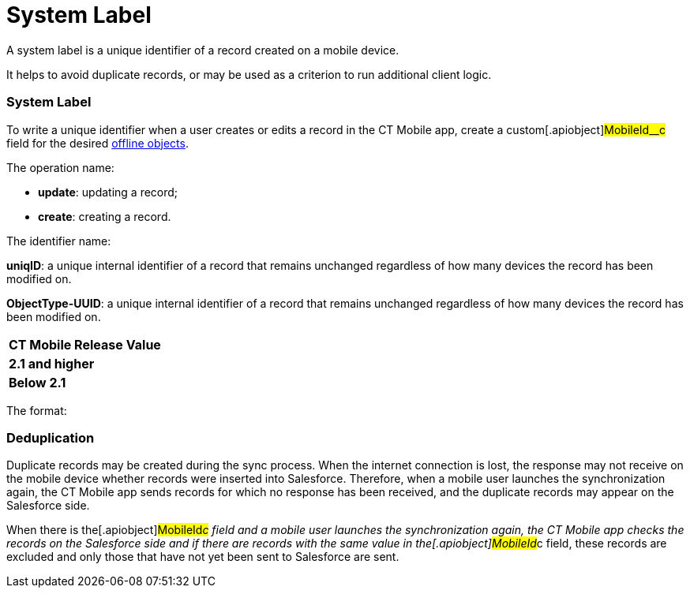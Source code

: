 = System Label

A system label is a unique identifier of a record created on a mobile
device.

//tag::ios[]

It helps to avoid duplicate records, or may be used as a criterion to
run additional client logic.

:toc: :toclevels: 3

[[h2_395000743]]
=== System Label

To write a unique identifier when a user creates or edits a record in
the CT Mobile app, create a custom[.apiobject]#MobileId__c#
field for the desired xref:ios/admin-guide/managing-offline-objects/index.adoc[offline
objects].



The operation name:

* *update*: updating a record;
* *create*: creating a record.

The identifier name:

//tag::ios[]

*uniqID*: a unique internal identifier of a record that remains
unchanged regardless of how many devices the record has been modified
on.

//tag::win[]

*ObjectType-UUID*: a unique internal identifier of a record that remains
unchanged regardless of how many devices the record has been modified
on.



//tag::ios[]

[cols="^,^",]
|===
|*CT Mobile Release* |*Value*
|*2.1 and higher* |
|*Below 2.1* |
|===

//tag::win[]

The format:



//tag::ios[]

[[h2_1445214913]]
=== Deduplication

Duplicate records may be created during the sync process. When the
internet connection is lost, the response may not receive on the mobile
device whether records were inserted into Salesforce. Therefore, when a
mobile user launches the synchronization again, the CT Mobile app sends
records for which no response has been received, and the duplicate
records may appear on the Salesforce side.



When there is the[.apiobject]#MobileId__c# field and a
mobile user launches the synchronization again, the CT Mobile app checks
the records on the Salesforce side and if there are records with the
same value in the[.apiobject]#MobileId__c# field, these
records are excluded and only those that have not yet been sent to
Salesforce are sent.
